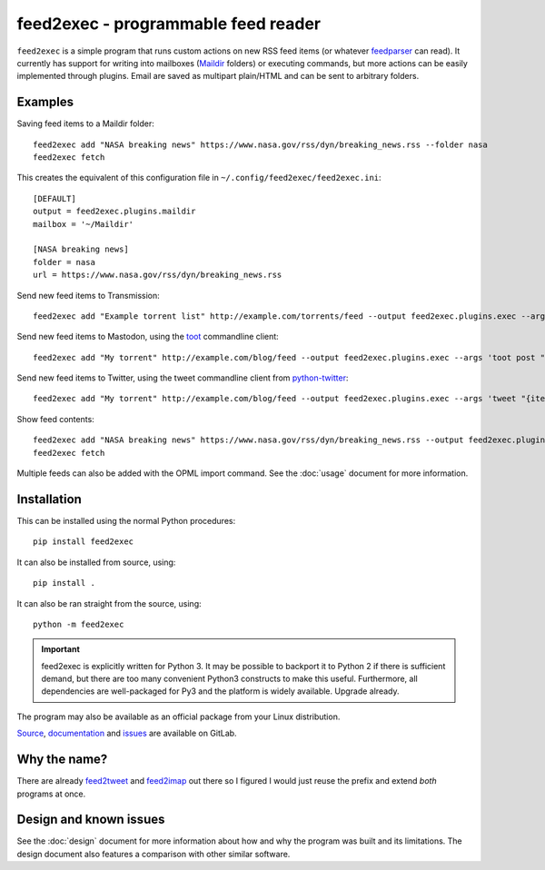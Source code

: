 ======================================
 feed2exec - programmable feed reader
======================================

``feed2exec`` is a simple program that runs custom actions on new RSS
feed items (or whatever `feedparser`_ can read). It currently has
support for writing into mailboxes (`Maildir`_ folders) or executing
commands, but more actions can be easily implemented through
plugins. Email are saved as multipart plain/HTML and can be sent to
arbitrary folders.

.. _feedparser: https://pypi.python.org/pypi/feedparser
.. _Maildir: https://en.wikipedia.org/wiki/Maildir

.. image:: https://gitlab.com/anarcat/feed2exec/badges/master/pipeline.svg
   :alt: pipeline status
   :target: https://gitlab.com/anarcat/feed2exec/commits/master

.. image:: https://gitlab.com/anarcat/feed2exec/badges/master/coverage.svg
   :alt: coverage report
   :target: https://gitlab.com/anarcat/feed2exec/commits/master

.. marker-examples

Examples
--------

Saving feed items to a Maildir folder::

  feed2exec add "NASA breaking news" https://www.nasa.gov/rss/dyn/breaking_news.rss --folder nasa
  feed2exec fetch

This creates the equivalent of this configuration file in ``~/.config/feed2exec/feed2exec.ini``::

  [DEFAULT]
  output = feed2exec.plugins.maildir
  mailbox = '~/Maildir'

  [NASA breaking news]
  folder = nasa
  url = https://www.nasa.gov/rss/dyn/breaking_news.rss

Send new feed items to Transmission::

  feed2exec add "Example torrent list" http://example.com/torrents/feed --output feed2exec.plugins.exec --args 'transmission-remote marcos.anarc.at -a '{item.link}' -w /srv/incoming'

Send new feed items to Mastodon, using the `toot`_ commandline
client::

  feed2exec add "My torrent" http://example.com/blog/feed --output feed2exec.plugins.exec --args 'toot post "{item.title} {item.link}"'

Send new feed items to Twitter, using the tweet commandline client
from `python-twitter`_::

  feed2exec add "My torrent" http://example.com/blog/feed --output feed2exec.plugins.exec --args 'tweet "{item.title:40s} {item.link:100s}"'

Show feed contents::

  feed2exec add "NASA breaking news" https://www.nasa.gov/rss/dyn/breaking_news.rss --output feed2exec.plugins.echo --args "{item.title} {item.link}"
  feed2exec fetch

.. _toot: https://github.com/ihabunek/toot/
.. _python-twitter: https://github.com/bear/python-twitter

.. marker-installation

Multiple feeds can also be added with the OPML import command. See the
:doc:`usage` document for more information.

Installation
------------

This can be installed using the normal Python procedures::

  pip install feed2exec

It can also be installed from source, using::

  pip install .

It can also be ran straight from the source, using::

  python -m feed2exec

.. important:: feed2exec is explicitly written for Python 3. It may be
               possible to backport it to Python 2 if there is
               sufficient demand, but there are too many convenient
               Python3 constructs to make this useful. Furthermore,
               all dependencies are well-packaged for Py3 and the
               platform is widely available. Upgrade already.

The program may also be available as an official package from your
Linux distribution.

`Source <https://gitlab.com/anarcat/feed2exec/>`_, `documentation
<https://anarcat.gitlab.io/feed2exec/>`_ and `issues
<https://gitlab.com/anarcat/feed2exec/issues>`_ are available on
GitLab.

Why the name?
-------------

There are already `feed2tweet`_ and `feed2imap`_ out there so I
figured I would just reuse the prefix and extend *both* programs at
once.

.. _feed2tweet: https://github.com/chaica/feed2tweet
.. _feed2imap: https://github.com/feed2imap/feed2imap/

.. marker-toc

Design and known issues
-----------------------

See the :doc:`design` document for more information about how and why
the program was built and its limitations. The design document also
features a comparison with other similar software.
